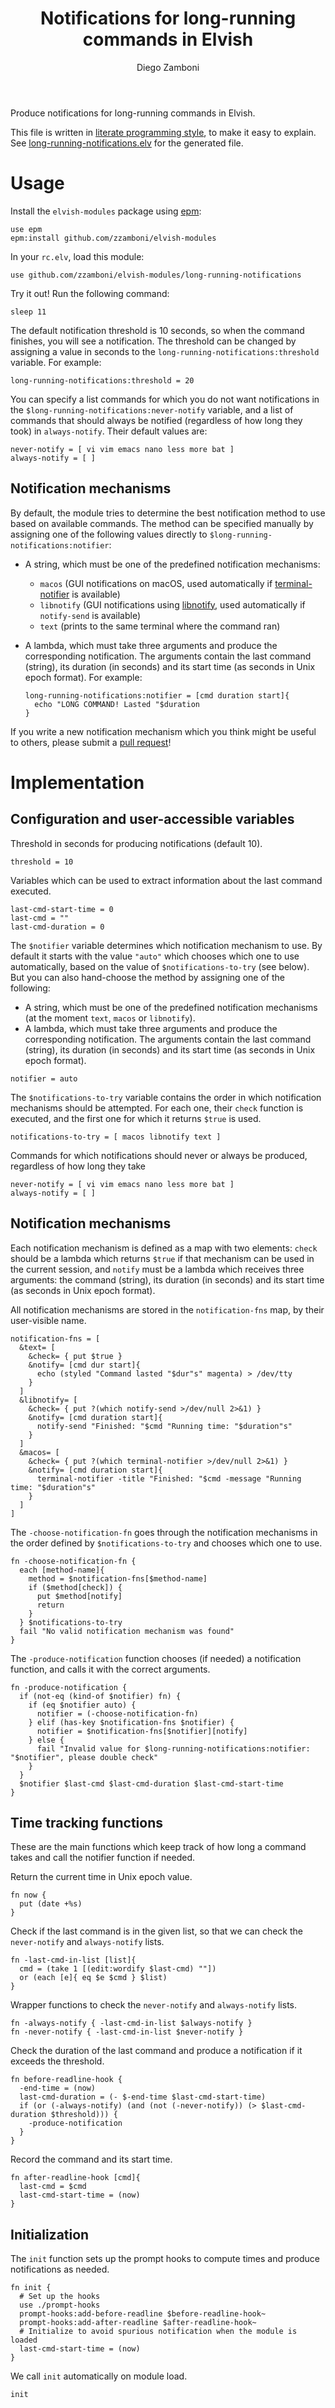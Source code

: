 #+title: Notifications for long-running commands in Elvish
#+author: Diego Zamboni
#+email: diego@zzamboni.org

#+name: module-summary
Produce notifications for long-running commands in Elvish.

This file is written in [[http://www.howardism.org/Technical/Emacs/literate-programming-tutorial.html][literate programming style]], to make it easy to explain. See [[file:long-running-notifications.elv][long-running-notifications.elv]] for the generated file.

* Table of Contents                                            :TOC:noexport:
- [[#usage][Usage]]
  - [[#notification-mechanisms][Notification mechanisms]]
- [[#implementation][Implementation]]
  - [[#configuration-and-user-accessible-variables][Configuration and user-accessible variables]]
  - [[#notification-mechanisms-1][Notification mechanisms]]
  - [[#time-tracking-functions][Time tracking functions]]
  - [[#initialization][Initialization]]

* Usage

Install the =elvish-modules= package using [[https://elvish.io/ref/epm.html][epm]]:

#+begin_src elvish
  use epm
  epm:install github.com/zzamboni/elvish-modules
#+end_src

In your =rc.elv=, load this module:

#+begin_src elvish
  use github.com/zzamboni/elvish-modules/long-running-notifications
#+end_src

Try it out! Run the following command:

#+begin_src elvish
  sleep 11
#+end_src

The default notification threshold is 10 seconds, so when the command finishes, you will see a notification. The threshold can be changed by assigning a value in seconds to the =long-running-notifications:threshold= variable. For example:

#+begin_src elvish
  long-running-notifications:threshold = 20
#+end_src

You can specify a list commands for which you do not want notifications in the =$long-running-notifications:never-notify= variable, and a list of commands that should always be notified (regardless of how long they took) in =always-notify=. Their default values are:

#+begin_src  elvish
  never-notify = [ vi vim emacs nano less more bat ]
  always-notify = [ ]
#+end_src

** Notification mechanisms

By default, the module tries to determine the best notification method to use based on available commands. The method can be specified manually by assigning one of the following values directly to =$long-running-notifications:notifier=:

- A string, which must be one of the predefined notification mechanisms:
  - =macos= (GUI notifications on macOS, used automatically if [[https://github.com/julienXX/terminal-notifier][terminal-notifier]] is available)
  - =libnotify= (GUI notifications using [[https://developer.gnome.org/libnotify/][libnotify]], used automatically if =notify-send= is available)
  - =text= (prints to the same terminal where the command ran)

- A lambda, which must take three arguments and produce the corresponding notification. The arguments contain the last command (string), its duration (in seconds) and its start time (as seconds in Unix epoch format). For example:

  #+begin_src elvish
    long-running-notifications:notifier = [cmd duration start]{
      echo "LONG COMMAND! Lasted "$duration
    }
  #+end_src

If you write a new notification mechanism which you think might be useful to others, please submit a [[https://github.com/zzamboni/elvish-modules/pulls][pull request]]!

* Implementation
:PROPERTIES:
:header-args:elvish: :tangle (concat (file-name-sans-extension (buffer-file-name)) ".elv")
:header-args: :mkdirp yes :comments no
:END:

** Configuration and user-accessible variables

Threshold in seconds for producing notifications (default 10).

#+begin_src elvish
  threshold = 10
#+end_src

Variables which can be used to extract information about the last command executed.

#+begin_src elvish
  last-cmd-start-time = 0
  last-cmd = ""
  last-cmd-duration = 0
#+end_src

The =$notifier= variable determines which notification mechanism to use. By default it starts with the value ="auto"= which chooses which one to use automatically, based on the value of =$notifications-to-try= (see below). But you can also hand-choose the method by assigning one of the following:

- A string, which must be one of the predefined notification mechanisms (at the moment =text=, =macos= or =libnotify=).
- A lambda, which must take three arguments and produce the corresponding notification. The arguments contain the last command (string), its duration (in seconds) and its start time (as seconds in Unix epoch format).

#+begin_src elvish
  notifier = auto
#+end_src

The =$notifications-to-try= variable contains the order in which notification mechanisms should be attempted. For each one, their =check= function is executed, and the first one for which it returns =$true= is used.

#+begin_src elvish
  notifications-to-try = [ macos libnotify text ]
#+end_src

Commands for which notifications should never or always be produced, regardless of how long they take

#+begin_src  elvish
  never-notify = [ vi vim emacs nano less more bat ]
  always-notify = [ ]
#+end_src

** Notification mechanisms

Each notification mechanism is defined as a map with two elements: =check= should be a lambda which returns =$true= if that mechanism can be used in the current session, and =notify= must be a lambda which receives three arguments: the command (string), its duration (in seconds) and its start time (as seconds in Unix epoch format).

All notification mechanisms are stored in the =notification-fns= map, by their user-visible name.

#+begin_src elvish
  notification-fns = [
    &text= [
      &check= { put $true }
      &notify= [cmd dur start]{
        echo (styled "Command lasted "$dur"s" magenta) > /dev/tty
      }
    ]
    &libnotify= [
      &check= { put ?(which notify-send >/dev/null 2>&1) }
      &notify= [cmd duration start]{
        notify-send "Finished: "$cmd "Running time: "$duration"s"
      }
    ]
    &macos= [
      &check= { put ?(which terminal-notifier >/dev/null 2>&1) }
      &notify= [cmd duration start]{
        terminal-notifier -title "Finished: "$cmd -message "Running time: "$duration"s"
      }
    ]
  ]
#+end_src

The =-choose-notification-fn= goes through the notification mechanisms in the order defined by =$notifications-to-try= and chooses which one to use.

#+begin_src elvish
  fn -choose-notification-fn {
    each [method-name]{
      method = $notification-fns[$method-name]
      if ($method[check]) {
        put $method[notify]
        return
      }
    } $notifications-to-try
    fail "No valid notification mechanism was found"
  }
#+end_src

The =-produce-notification= function chooses (if needed) a notification function, and calls it with the correct arguments.

#+begin_src elvish
  fn -produce-notification {
    if (not-eq (kind-of $notifier) fn) {
      if (eq $notifier auto) {
        notifier = (-choose-notification-fn)
      } elif (has-key $notification-fns $notifier) {
        notifier = $notification-fns[$notifier][notify]
      } else {
        fail "Invalid value for $long-running-notifications:notifier: "$notifier", please double check"
      }
    }
    $notifier $last-cmd $last-cmd-duration $last-cmd-start-time
  }
#+end_src

** Time tracking functions

These are the main functions which keep track of how long a command takes and call the notifier function if needed.

Return the current time in Unix epoch value.

#+begin_src elvish
  fn now {
    put (date +%s)
  }
#+end_src

Check if  the last command is in the given list, so that we can check the =never-notify= and =always-notify= lists.

#+begin_src elvish
  fn -last-cmd-in-list [list]{
    cmd = (take 1 [(edit:wordify $last-cmd) ""])
    or (each [e]{ eq $e $cmd } $list)
  }
#+end_src

Wrapper functions to check the =never-notify= and =always-notify= lists.

#+begin_src elvish
  fn -always-notify { -last-cmd-in-list $always-notify }
  fn -never-notify { -last-cmd-in-list $never-notify }
#+end_src

Check the duration of the last command and produce a notification if it exceeds the threshold.

#+begin_src elvish
  fn before-readline-hook {
    -end-time = (now)
    last-cmd-duration = (- $-end-time $last-cmd-start-time)
    if (or (-always-notify) (and (not (-never-notify)) (> $last-cmd-duration $threshold))) {
      -produce-notification
    }
  }
#+end_src

Record the command and its start time.

#+begin_src elvish
  fn after-readline-hook [cmd]{
    last-cmd = $cmd
    last-cmd-start-time = (now)
  }
#+end_src

** Initialization

The =init= function sets up the prompt hooks to compute times and produce notifications as needed.

#+begin_src elvish
  fn init {
    # Set up the hooks
    use ./prompt-hooks
    prompt-hooks:add-before-readline $before-readline-hook~
    prompt-hooks:add-after-readline $after-readline-hook~
    # Initialize to avoid spurious notification when the module is loaded
    last-cmd-start-time = (now)
  }
#+end_src

We call =init= automatically on module load.

#+begin_src elvish
  init
#+end_src
